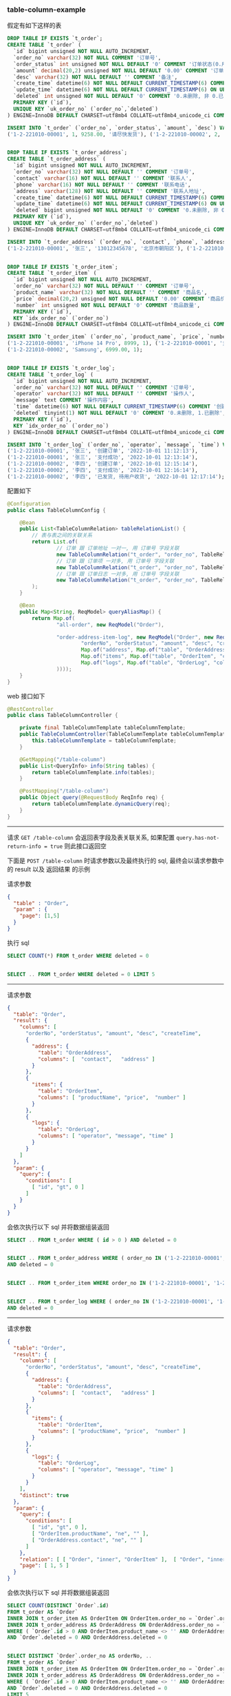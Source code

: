 
*** table-column-example

假定有如下这样的表
#+BEGIN_SRC sql
DROP TABLE IF EXISTS `t_order`;
CREATE TABLE `t_order` (
  `id` bigint unsigned NOT NULL AUTO_INCREMENT,
  `order_no` varchar(32) NOT NULL COMMENT '订单号',
  `order_status` int unsigned NOT NULL DEFAULT '0' COMMENT '订单状态(0.用户已创建待支付, 1.用户已支付待商户发货, 2.商户已发货待用户签收, 3.用户已签收待确认完结, 4.已完结)',
  `amount` decimal(20,2) unsigned NOT NULL DEFAULT '0.00' COMMENT '订单金额',
  `desc` varchar(32) NOT NULL DEFAULT '' COMMENT '备注',
  `create_time` datetime(6) NOT NULL DEFAULT CURRENT_TIMESTAMP(6) COMMENT '创建时间',
  `update_time` datetime(6) NOT NULL DEFAULT CURRENT_TIMESTAMP(6) ON UPDATE CURRENT_TIMESTAMP(6) COMMENT '更新时间',
  `deleted` int unsigned NOT NULL DEFAULT '0' COMMENT '0.未删除, 非 0.已删除',
  PRIMARY KEY (`id`),
  UNIQUE KEY `uk_order_no` (`order_no`,`deleted`)
) ENGINE=InnoDB DEFAULT CHARSET=utf8mb4 COLLATE=utf8mb4_unicode_ci COMMENT='订单';

INSERT INTO `t_order` (`order_no`, `order_status`, `amount`, `desc`) VALUES
('1-2-221010-00001', 1, 9258.00, '请尽快发货'), ('1-2-221010-00002', 2, 6900.00, '');


DROP TABLE IF EXISTS `t_order_address`;
CREATE TABLE `t_order_address` (
  `id` bigint unsigned NOT NULL AUTO_INCREMENT,
  `order_no` varchar(32) NOT NULL DEFAULT '' COMMENT '订单号',
  `contact` varchar(16) NOT NULL DEFAULT '' COMMENT '联系人',
  `phone` varchar(16) NOT NULL DEFAULT '' COMMENT '联系电话',
  `address` varchar(128) NOT NULL DEFAULT '' COMMENT '联系人地址',
  `create_time` datetime(6) NOT NULL DEFAULT CURRENT_TIMESTAMP(6) COMMENT '创建时间',
  `update_time` datetime(6) NOT NULL DEFAULT CURRENT_TIMESTAMP(6) ON UPDATE CURRENT_TIMESTAMP(6) COMMENT '更新时间',
  `deleted` bigint unsigned NOT NULL DEFAULT '0' COMMENT '0.未删除, 非 0.已删除',
  PRIMARY KEY (`id`),
  UNIQUE KEY `uk_order_no` (`order_no`,`deleted`)
) ENGINE=InnoDB DEFAULT CHARSET=utf8mb4 COLLATE=utf8mb4_unicode_ci COMMENT='订单地址';

INSERT INTO `t_order_address` (`order_no`, `contact`, `phone`, `address`) VALUES
('1-2-221010-00001', '张三', '13012345678', '北京市朝阳区'), ('1-2-221010-00002', '李四', '13122223333', '广东省广州市白云区');


DROP TABLE IF EXISTS `t_order_item`;
CREATE TABLE `t_order_item` (
  `id` bigint unsigned NOT NULL AUTO_INCREMENT,
  `order_no` varchar(32) NOT NULL DEFAULT '' COMMENT '订单号',
  `product_name` varchar(32) NOT NULL DEFAULT '' COMMENT '商品名',
  `price` decimal(20,2) unsigned NOT NULL DEFAULT '0.00' COMMENT '商品价格',
  `number` int unsigned NOT NULL DEFAULT '0' COMMENT '商品数量',
  PRIMARY KEY (`id`),
  KEY `idx_order_no` (`order_no`)
) ENGINE=InnoDB DEFAULT CHARSET=utf8mb4 COLLATE=utf8mb4_unicode_ci COMMENT='订单项(商品)';

INSERT INTO `t_order_item` (`order_no`, `product_name`, `price`, `number`) VALUES
('1-2-221010-00001', 'iPhone 14 Pro', 8999, 1), ('1-2-221010-00001', '女款外套', 129.5, 2),
('1-2-221010-00002', 'Samsung', 6999.00, 1);


DROP TABLE IF EXISTS `t_order_log`;
CREATE TABLE `t_order_log` (
  `id` bigint unsigned NOT NULL AUTO_INCREMENT,
  `order_no` varchar(32) NOT NULL DEFAULT '' COMMENT '订单号',
  `operator` varchar(32) NOT NULL DEFAULT '' COMMENT '操作人',
  `message` text COMMENT '操作内容',
  `time` datetime(6) NOT NULL DEFAULT CURRENT_TIMESTAMP(6) COMMENT '创建时间',
  `deleted` tinyint(1) NOT NULL DEFAULT '0' COMMENT '0.未删除, 1.已删除',
  PRIMARY KEY (`id`),
  KEY `idx_order_no` (`order_no`)
) ENGINE=InnoDB DEFAULT CHARSET=utf8mb4 COLLATE=utf8mb4_unicode_ci COMMENT='订单日志';

INSERT INTO `t_order_log` (`order_no`, `operator`, `message`, `time`) VALUES
('1-2-221010-00001', '张三', '创建订单', '2022-10-01 11:12:13'),
('1-2-221010-00001', '张三', '支付成功', '2022-10-01 12:13:14'),
('1-2-221010-00002', '李四', '创建订单', '2022-10-01 12:15:14'),
('1-2-221010-00002', '李四', '支付成功', '2022-10-01 12:16:14'),
('1-2-221010-00002', '李四', '已发货, 待用户收货', '2022-10-01 12:17:14');
#+END_SRC


配置如下
#+BEGIN_SRC java
@Configuration
public class TableColumnConfig {

    @Bean
    public List<TableColumnRelation> tableRelationList() {
        // 表与表之间的关联关系
        return List.of(
                // 订单 跟 订单地址 一对一, 用 订单号 字段关联
                new TableColumnRelation("t_order", "order_no", TableRelationType.ONE_TO_ONE, "t_order_address", "order_no"),
                // 订单 跟 订单项 一对多, 用 订单号 字段关联
                new TableColumnRelation("t_order", "order_no", TableRelationType.ONE_TO_MANY, "t_order_item", "order_no"),
                // 订单 跟 订单日志 一对多, 用 订单号 字段关联
                new TableColumnRelation("t_order", "order_no", TableRelationType.ONE_TO_MANY, "t_order_log", "order_no")
        );
    }

    @Bean
    public Map<String, ReqModel> queryAliasMap() {
        return Map.of(
                "all-order", new ReqModel("Order"),

                "order-address-item-log", new ReqModel("Order", new ReqResult(List.of(
                        "orderNo", "orderStatus", "amount", "desc", "createTime",
                        Map.of("address", Map.of("table", "OrderAddress", "columns", List.of("contact", "phone", "address"))),
                        Map.of("items", Map.of("table", "OrderItem", "columns", List.of("productName", "price", "number"))),
                        Map.of("logs", Map.of("table", "OrderLog", "columns", List.of("operator", "message", "time")))
                ))));
    }
}
#+END_SRC

web 接口如下
#+BEGIN_SRC java
@RestController
public class TableColumnController {

    private final TableColumnTemplate tableColumnTemplate;
    public TableColumnController(TableColumnTemplate tableColumnTemplate) {
        this.tableColumnTemplate = tableColumnTemplate;
    }

    @GetMapping("/table-column")
    public List<QueryInfo> info(String tables) {
        return tableColumnTemplate.info(tables);
    }

    @PostMapping("/table-column")
    public Object query(@RequestBody ReqInfo req) {
        return tableColumnTemplate.dynamicQuery(req);
    }
}
#+END_SRC

-----

请求 ~GET /table-column~ 会返回表字段及表关联关系, 如果配置 ~query.has-not-return-info = true~ 则此接口返回空

下面是 ~POST /table-column~ 时请求参数以及最终执行的 sql, 最终会以请求参数中的 result 以及 返回结果 的示例

请求参数
#+BEGIN_SRC json
{
  "table" : "Order",
  "param" : {
    "page": [1,5]
  }
}
#+END_SRC
执行 sql
#+BEGIN_SRC sql
SELECT COUNT(*) FROM t_order WHERE deleted = 0


SELECT .. FROM t_order WHERE deleted = 0 LIMIT 5
#+END_SRC

-----

请求参数
#+BEGIN_SRC json
{
  "table": "Order",
  "result": {
    "columns": [
      "orderNo", "orderStatus", "amount", "desc", "createTime",
      {
        "address": {
          "table": "OrderAddress",
          "columns": [  "contact",   "address" ]
        }
      },
      {
        "items": {
          "table": "OrderItem",
          "columns": [ "productName", "price",  "number" ]
        }
      },
      {
        "logs": {
          "table": "OrderLog",
          "columns": [ "operator", "message", "time" ]
        }
      }
    ]
  },
  "param": {
    "query": {
      "conditions": [
        [ "id", "gt", 0 ]
      ]
    }
  }
}
#+END_SRC
会依次执行以下 sql 并将数据组装返回
#+BEGIN_SRC sql
SELECT .. FROM t_order WHERE ( id > 0 ) AND deleted = 0


SELECT .. FROM t_order_address WHERE ( order_no IN ('1-2-221010-00001', '1-2-221010-00002') )
AND deleted = 0


SELECT .. FROM t_order_item WHERE order_no IN ('1-2-221010-00001', '1-2-221010-00002')


SELECT .. FROM t_order_log WHERE ( order_no IN ('1-2-221010-00001', '1-2-221010-00002') )
AND deleted = 0
#+END_SRC

-----

请求参数
#+BEGIN_SRC json
{
  "table": "Order",
  "result": {
    "columns": [
      "orderNo", "orderStatus", "amount", "desc", "createTime",
      {
        "address": {
          "table": "OrderAddress",
          "columns": [  "contact",   "address" ]
        }
      },
      {
        "items": {
          "table": "OrderItem",
          "columns": [ "productName", "price",  "number" ]
        }
      },
      {
        "logs": {
          "table": "OrderLog",
          "columns": [ "operator", "message", "time" ]
        }
      }
    ],
    "distinct": true
  },
  "param": {
    "query": {
      "conditions": [
        [ "id", "gt", 0 ],
        [ "OrderItem.productName", "ne", "" ],
        [ "OrderAddress.contact", "ne", "" ]
      ]
    },
    "relation": [ [ "Order", "inner", "OrderItem" ],  [ "Order", "inner", "OrderAddress" ] ],
    "page": [ 1, 5 ]
  }
}
#+END_SRC
会依次执行以下 sql 并将数据组装返回
#+BEGIN_SRC sql
SELECT COUNT(DISTINCT `Order`.id)
FROM t_order AS `Order`
INNER JOIN t_order_item AS OrderItem ON OrderItem.order_no = `Order`.order_no
INNER JOIN t_order_address AS OrderAddress ON OrderAddress.order_no = `Order`.order_no
WHERE ( `Order`.id > 0 AND OrderItem.product_name <> '' AND OrderAddress.contact <> '' )
AND `Order`.deleted = 0 AND OrderAddress.deleted = 0


SELECT DISTINCT `Order`.order_no AS orderNo, ..
FROM t_order AS `Order`
INNER JOIN t_order_item AS OrderItem ON OrderItem.order_no = `Order`.order_no
INNER JOIN t_order_address AS OrderAddress ON OrderAddress.order_no = `Order`.order_no
WHERE ( `Order`.id > 0 AND OrderItem.product_name <> '' AND OrderAddress.contact <> '' )
AND `Order`.deleted = 0 AND OrderAddress.deleted = 0
LIMIT 5


SELECT .. FROM t_order_address
WHERE ( order_no IN ('1-2-221010-00001', '1-2-221010-00002') ) AND deleted = 0


SELECT .. FROM t_order_item WHERE order_no IN ('1-2-221010-00001', '1-2-221010-00002')


SELECT .. FROM t_order_log WHERE ( order_no IN ('1-2-221010-00001', '1-2-221010-00002') )
AND deleted = 0
#+END_SRC
